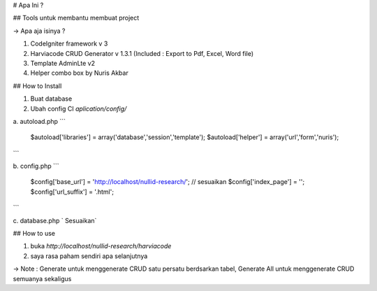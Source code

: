 # Apa Ini ?

## Tools untuk membantu membuat project

-> Apa aja isinya ?

1. CodeIgniter framework v 3
2. Harviacode CRUD Generator v 1.3.1 (Included : Export to Pdf, Excel, Word file)
3. Template AdminLte v2
4. Helper combo box by Nuris Akbar


## How to Install

1. Buat database
2. Ubah config CI `aplication/config/`

a. autoload.php
```
    $autoload['libraries'] = array('database','session','template');
    $autoload['helper'] = array('url','form','nuris');
```

b. config.php
```
    $config['base_url'] = 'http://localhost/nullid-research/'; // sesuaikan
    $config['index_page'] = '';
    $config['url_suffix'] = '.html';
```

c. database.php
`   Sesuaikan`

## How to use

1. buka `http://localhost/nullid-research/harviacode`
2. saya rasa paham sendiri apa selanjutnya

-> Note : Generate untuk menggenerate CRUD satu persatu berdsarkan tabel, Generate All untuk menggenerate CRUD semuanya sekaligus